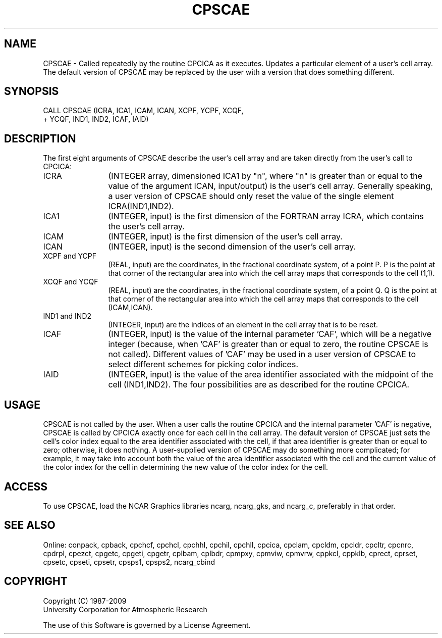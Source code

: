 .TH CPSCAE 3NCARG "March 1993" UNIX "NCAR GRAPHICS"
.na
.nh
.SH NAME
CPSCAE -
Called repeatedly by the routine CPCICA as it executes. Updates a particular
element of a user's cell array.  The default version of CPSCAE may be
replaced by the user with a version that does something different.
.SH SYNOPSIS
 CALL CPSCAE (ICRA, ICA1, ICAM, ICAN, XCPF, YCPF, XCQF, 
.br
+ YCQF, IND1, IND2, ICAF, IAID)
.SH DESCRIPTION 
The first eight arguments of CPSCAE describe the user's 
cell array and are taken directly from the user's call to 
CPCICA:
.IP ICRA 12
(INTEGER array, dimensioned ICA1 by "n", where "n" is 
greater than or equal to the value of the argument ICAN, 
input/output) is the user's cell array. Generally speaking, 
a user version of CPSCAE should only reset the value of the 
single element ICRA(IND1,IND2).
.IP ICA1 12
(INTEGER, input) is the first dimension of the FORTRAN 
array ICRA, which contains the user's cell array.
.IP ICAM 12
(INTEGER, input) is the first dimension of the user's 
cell array.
.IP ICAN 12
(INTEGER, input) is the second dimension of the user's 
cell array.
.IP "XCPF and YCPF" 12
(REAL, input) are the coordinates, in the 
fractional coordinate system, of a point P. P is the point 
at that corner of the rectangular area into which the cell 
array maps that corresponds to the cell (1,1).
.IP "XCQF and YCQF" 12
(REAL, input) are the coordinates, in the 
fractional coordinate system, of a point Q. Q is the point 
at that corner of the rectangular area into which the cell 
array maps that corresponds to the cell (ICAM,ICAN).
.IP "IND1 and IND2" 12
(INTEGER, input) are the indices of an 
element in the cell array that is to be reset.
.IP ICAF 12
(INTEGER, input) is the value of the internal 
parameter 'CAF', which will be a negative integer (because, 
when 'CAF' is greater than or equal to zero, the routine 
CPSCAE is not called). Different values of 'CAF' may be 
used in a user version of CPSCAE to select different 
schemes for picking color indices.
.IP IAID 12
(INTEGER, input) is the value of the area identifier 
associated with the midpoint of the cell (IND1,IND2). The 
four possibilities are as described for the routine CPCICA.
.SH USAGE
CPSCAE is not called by the user. When a user calls the
routine CPCICA and the internal parameter 'CAF' is
negative, CPSCAE is called by CPCICA exactly once for each
cell in the cell array. The default version of CPSCAE just
sets the cell's color index equal to the area identifier
associated with the cell, if that area identifier is
greater than or equal to zero; otherwise, it does nothing.
A user-supplied version of CPSCAE may do something more
complicated; for example, it may take into account both the
value of the area identifier associated with the cell and
the current value of the color index for the cell in
determining the new value of the color index for the cell.
.SH ACCESS
To use CPSCAE, load the NCAR Graphics libraries ncarg, ncarg_gks,
and ncarg_c, preferably in that order.  
.SH SEE ALSO
Online:
conpack,
cpback, cpchcf, cpchcl, cpchhl, cpchil, cpchll, cpcica, cpclam, cpcldm,
cpcldr, cpcltr, cpcnrc, cpdrpl, cpezct, cpgetc, cpgeti, cpgetr, cplbam,
cplbdr, cpmpxy, cpmviw, cpmvrw, cppkcl, cppklb, cprect, cprset, cpsetc,
cpseti, cpsetr, cpsps1, cpsps2, ncarg_cbind
.SH COPYRIGHT
Copyright (C) 1987-2009
.br
University Corporation for Atmospheric Research
.br

The use of this Software is governed by a License Agreement.
